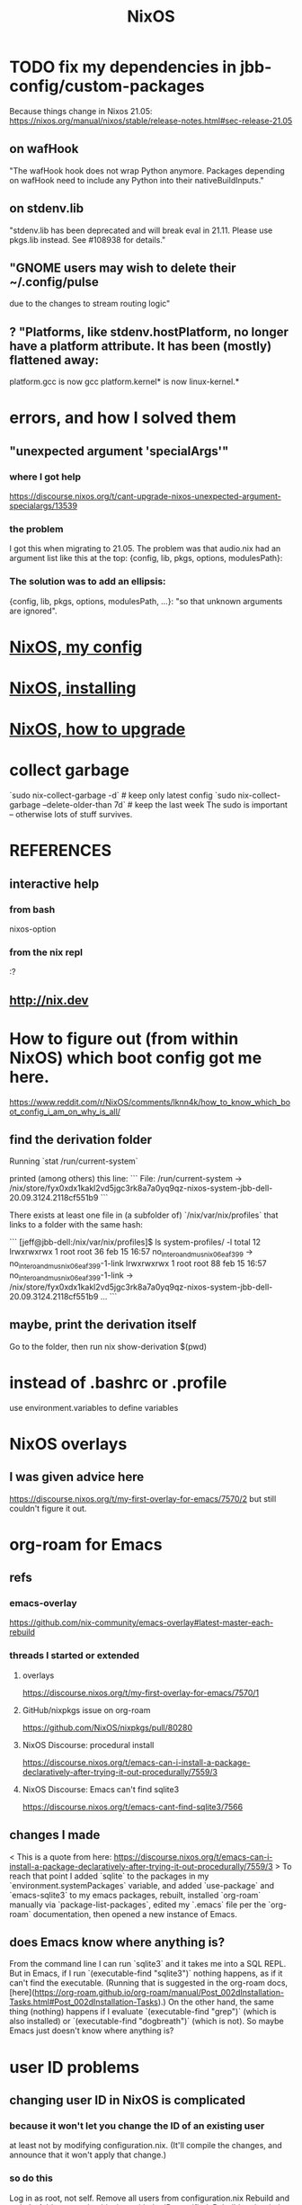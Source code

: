 :PROPERTIES:
:ID:       ddb8edf6-94c8-49cf-8b8e-872ef301a485
:END:
#+TITLE: NixOS
* TODO fix my dependencies in jbb-config/custom-packages
  Because things change in Nixos 21.05:
  https://nixos.org/manual/nixos/stable/release-notes.html#sec-release-21.05
** on wafHook
  "The wafHook hook does not wrap Python anymore. Packages depending on wafHook need to include any Python into their nativeBuildInputs."
** on stdenv.lib
   "stdenv.lib has been deprecated and will break eval in 21.11. Please use pkgs.lib instead. See #108938 for details."
** "GNOME users may wish to delete their ~/.config/pulse
   due to the changes to stream routing logic"
** ? "Platforms, like stdenv.hostPlatform, no longer have a platform attribute. It has been (mostly) flattened away:
   platform.gcc is now gcc
   platform.kernel* is now linux-kernel.*
* errors, and how I solved them
** "unexpected argument 'specialArgs'"
*** where I got help
    https://discourse.nixos.org/t/cant-upgrade-nixos-unexpected-argument-specialargs/13539
*** the problem
    I got this when migrating to 21.05.
    The problem was that audio.nix had
    an argument list like this at the top:
      {config, lib, pkgs, options, modulesPath}:
*** The solution was to add an ellipsis:
      {config, lib, pkgs, options, modulesPath, ...}:
    "so that unknown arguments are ignored".
* [[id:48cdd2bf-b45b-44a7-b7f8-43cbf73fa7b8][NixOS, my config]]
* [[id:53cafeca-3de3-4f04-be36-3fdcb04a4d55][NixOS, installing]]
* [[id:ac6d4247-4880-4740-9aa3-0407f4d8b397][NixOS, how to upgrade]]
* collect garbage
  `sudo nix-collect-garbage -d`                     # keep only latest config
  `sudo nix-collect-garbage --delete-older-than 7d` # keep the last week
  The sudo is important -- otherwise lots of stuff survives.
* REFERENCES
** interactive help
*** from bash
    nixos-option
*** from the nix repl
    :?
** http://nix.dev
* How to figure out (from within NixOS) which boot config got me here.
  https://www.reddit.com/r/NixOS/comments/lknn4k/how_to_know_which_boot_config_i_am_on_why_is_all/
** find the derivation folder
Running
  `stat /run/current-system`

printed (among others) this line:
```
  File: /run/current-system -> /nix/store/fyx0xdx1kakl2vd5jgc3rk8a7a0yq9qz-nixos-system-jbb-dell-20.09.3124.2118cf551b9
```

There exists at least one file in (a subfolder of) `/nix/var/nix/profiles` that links to a folder with the same hash:

```
[jeff@jbb-dell:/nix/var/nix/profiles]$ ls system-profiles/ -l
total 12
lrwxrwxrwx 1 root root 36 feb 15 16:57 no_intero_and_musnix_06eaf399 -> no_intero_and_musnix_06eaf399-1-link
lrwxrwxrwx 1 root root 88 feb 15 16:57 no_intero_and_musnix_06eaf399-1-link -> /nix/store/fyx0xdx1kakl2vd5jgc3rk8a7a0yq9qz-nixos-system-jbb-dell-20.09.3124.2118cf551b9
...
```
** maybe, print the derivation itself
   Go to the folder, then run
     nix show-derivation $(pwd)
* instead of .bashrc or .profile
  use environment.variables to define variables
* NixOS overlays
** I was given advice here
https://discourse.nixos.org/t/my-first-overlay-for-emacs/7570/2
but still couldn't figure it out.
* org-roam for Emacs
** refs
*** emacs-overlay
https://github.com/nix-community/emacs-overlay#latest-master-each-rebuild
*** threads I started or extended
**** overlays
 https://discourse.nixos.org/t/my-first-overlay-for-emacs/7570/1
**** GitHub/nixpkgs issue on org-roam
   https://github.com/NixOS/nixpkgs/pull/80280
**** NixOS Discourse: procedural install
   https://discourse.nixos.org/t/emacs-can-i-install-a-package-declaratively-after-trying-it-out-procedurally/7559/3
**** NixOS Discourse: Emacs can't find sqlite3
  https://discourse.nixos.org/t/emacs-cant-find-sqlite3/7566
** changes I made
 < This is a quote from here:
   https://discourse.nixos.org/t/emacs-can-i-install-a-package-declaratively-after-trying-it-out-procedurally/7559/3
 >
 To reach that point I added `sqlite` to the packages in my `environment.systemPackages` variable, and added `use-package` and `emacs-sqlite3` to my emacs packages, rebuilt, installed `org-roam` manually via `package-list-packages`, edited my `.emacs` file per the `org-roam` documentation, then opened a new instance of Emacs.
** does Emacs know where anything is?
 From the command line I can run `sqlite3` and it takes me into a SQL REPL. But in Emacs, if I run `(executable-find "sqlite3")` nothing happens, as if it can't find the executable. (Running that is suggested in the org-roam docs, [here](https://org-roam.github.io/org-roam/manual/Post_002dInstallation-Tasks.html#Post_002dInstallation-Tasks).) On the other hand, the same thing (nothing) happens if I evaluate `(executable-find "grep")` (which is also installed) or `(executable-find "dogbreath")` (which is not). So maybe Emacs just doesn't know where anything is?
* user ID problems
** changing user ID in NixOS is complicated
*** because it won't let you change the ID of an existing user
at least not by modifying configuration.nix.
(It'll compile the changes,
and announce that it won't apply that change.)
*** so do this
Log in as root, not self.
Remove all users from configuration.nix
Rebuild and switch.
Add user again, this time with the ID specified.
Rebuild and switch.
** to chmod back to 644 (normal): omit folders
Otherwise the folder contents cannot be read without sudo.
sudo find . -type f -print0 | xargs -0 chmod 644
sudo find . -type d -print0 | xargs -0 chmod 755

find . -type d -print0 | xargs -0 chown 1001
find . -type f -print0 | xargs -0 chown 1001
** TODO what is the default group in Kubuntu?
I have to change not only the id (to jeff=1000),
but the default group, too.
*** demo code
users.groups.students.gid = 1000;  # TODO: Enable.
                                   # for congruence with KUbuntu system
** the Ubuntu-NixOS user ID problem
On my KUbuntu system, "jeff" has default uid 1000;
on NixOS it's 1001. This creates permissions problems.
* BLOCKED - awaiting response - my waf issues on StackOverflow
** TODO With an answer, awaiting response
https://stackoverflow.com/questions/59805975/nix-building-waf-produces-a-file-but-i-seem-to-need-a-folder/59809635#59809635
** with only a comment
https://stackoverflow.com/questions/59806776/nix-write-a-package-that-uses-waf-instead-of-make?noredirect=1#comment105758423_59806776
* using nix-fetch-git with subumodules
nix-prefetch-git --fetch-submodules https://github.com/monome/serialosc
* strings and escape characters
https://discourse.nixos.org/t/nix-build-fails-because-python-wants-something-thats-unavailable-without-saying-what-it-wants/5675/4
"you don’t need to escape a single-quote inside a double-quoted string. But this leads to having two single-quotes, which terminates the nix string. You can escape those with another single-quote"
* TODO audio in NixOS
** TODO ? did Audacity mess up NixOS?
 I used to be able to generate sound with SuperCollider, delivered via JACK, on my NixOS machine.

When I installed and used Audacity for something, it seemed to screw up some other stuff. For instance, auto-detect stopped working when I plug in an external speaker. Ever since, I have to fiddle with alsamixer manually -- even though I've since removed audacity.

(It also stopped the JACK + Supercollider from producing sound, but somehow I worked around that.)
** TODO sometimes Qjackctl does not take over
I can start Qjackctl, and still I can play youtube videos.
*** when I first launch Qjackctl, I get these messages
01:06:49.053 Statistics reset.
01:06:49.064 ALSA connection change.
Cannot connect to server socket err = No such file or directory
Cannot connect to server request channel
jack server is not running or cannot be started
JackShmReadWritePtr::~JackShmReadWritePtr - Init not done for -1, skipping unlock
JackShmReadWritePtr::~JackShmReadWritePtr - Init not done for -1, skipping unlock
01:06:49.099 ALSA connection graph change.
*** when I press start in it, I get this
01:08:22.192 JACK is starting...
01:08:22.192 /run/current-system/sw/bin/jackd -dalsa -dhw:0 -r48000 -p1024 -n2
Cannot connect to server socket err = No such file or directory
Cannot connect to server request channel
jack server is not running or cannot be started
JackShmReadWritePtr::~JackShmReadWritePtr - Init not done for -1, skipping unlock
JackShmReadWritePtr::~JackShmReadWritePtr - Init not done for -1, skipping unlock
01:08:22.199 JACK was started with PID=2163.
no message buffer overruns
no message buffer overruns
no message buffer overruns
jackdmp 1.9.12
Copyright 2001-2005 Paul Davis and others.
Copyright 2004-2016 Grame.
Copyright 2016-2017 Filipe Coelho.
jackdmp comes with ABSOLUTELY NO WARRANTY
This is free software, and you are welcome to redistribute it
under certain conditions; see the file COPYING for details
JACK server starting in realtime mode with priority 10
self-connect-mode is "Don't restrict self connect requests"
audio_reservation_init
Acquire audio card Audio0
creating alsa driver ... hw:0|hw:0|1024|2|48000|0|0|nomon|swmeter|-|32bit
configuring for 48000Hz, period = 1024 frames (21.3 ms), buffer = 2 periods
ALSA: final selected sample format for capture: 32bit integer little-endian
ALSA: use 2 periods for capture
ALSA: final selected sample format for playback: 32bit integer little-endian
ALSA: use 2 periods for playback
01:08:24.323 JACK connection change.
01:08:24.323 Server configuration saved to "/home/jeff/.jackdrc".
01:08:24.323 Statistics reset.
01:08:24.337 Client activated.
01:08:24.337 Patchbay deactivated.
01:08:24.367 JACK connection graph change.
*** with auto-mute disabled, I futz with the earphone jack, and then I can hear
** how to add a package
*** refs
https://nixos.org/nixos/manual/index.html#sec-custom-packages
https://nixos.org/nixpkgs/manual/#chap-quick-start
*** TODO what are these for?
nixos-rebuild switch -I nixpkgs=/home/jeff/nix/nixpkgs
/home/jeff/nix/nixpkgs/pkgs/development/libraries/hello-test
*** 1 - write the package
**** after manually downloading the source for it
 In a clone of nixpkgs:
   Put the package somewhere in pkgs/.
     Model it after nix pill 8 section 2, at
     /home/jeff/nix/pills/08/2-generic/
     NOTE: This requires manually downloading the source code.
**** with automatic downloading of the source
 rather than define src = the name of some file that I put there myself,
 define
   src = fetchurl {
     url = ...;
     sha256 = ...;
   };
 To compute sha256, download from the desired URL (but only once)
 and run sha256sum on it.
*** 2 - add an appropriate line to pkgs/top-level/all-packages.nix
e.g. hello-test = callPackage ../development/libraries/hello-test { };
*** 3 - commands to build it
At the root of nixpkgs, test whether it builds with
  nix-build -A <package-name>
To add it to my user profile, run
  nix-env -f . -iA <package-name>
** TODO get RT kernel working
*** TODO use magnetphon's machine/thinknix files too
*** discussion here
https://github.com/musnix/musnix/issues/100
*** trying because @magnetophon suggests it now, here:
https://github.com/NixOS/nixpkgs/issues/71283#issuecomment-575458797
** WORKING ! how to start, use JACK
*** PITFALL: Test with high frequencies
A sine wave from SuperCollider at 200 Hz
is inaudible from my computer's speaker
(over the sound of central heating).

230 Hz is barely audible.
*** PITFALL: magic wand effects
For some reason, when it wasn't working,
it helped to plug in some headphones halfway.
That makes me suspect messing with alsamixer could also help.
*** steps
Stop audio in ordinary apps (e.g. Spotify, browser).
  No need to kill the app.
Start Qjackctl.
  Use the following settings:
    * ALSA
    * hw:0 (or default)
    * 48 kHz
    * 256 frames / period
    * 2 periods / buffer
  Press start.
  Once it's available, press play (the right-facing triangle).
Start SuperCollider.
  Boot the sound engine.
  Evaluate this expression:
    { SinOsc.ar(440, 0, 0.5) }.play;
** Qjackctl can be used for routing
Thus spake @magnetophon:
  https://github.com/NixOS/nixpkgs/issues/71283#issuecomment-574976258
** TODO file what Bart suggests
not using musnix
disabling the jackdbus service and configuring/starting it with qjackctl
  Get your jackd settings (to be set in the qjackctl GUI) from elsewhere, for example the Arch Pro Audio wiki page
    https://wiki.archlinux.org/index.php/Professional_audio
  speaking of which - don't need the packageOverrides unless you want to run 2 qjackctl instances on the same x-server
https://github.com/NixOS/nixpkgs/issues/71283#issuecomment-574083024
I think the kernels are actually only broken for unstable.
The nixos version is what determines the version of everything you configure in configuration.nix, and the nixpkgs version is for everything you install ad-hoc, via nix-env.
So no need to change both.
** TODO consider AcouBass's config
https://gist.github.com/AcouBass/4f5bcb3410f14bd5063a718b1d53bc4c
** the "Unsupported relocation type" error
*** It's already known
https://github.com/musnix/musnix/issues/100
*** I get it when building
my configuration, audio branch,
commit 6a880d983f816db5b4f675c8236df734d09c249e,
after commenting out the line kernel.packages = pkgs.linuxPackages_4_19_rt;, and build
*** the error I get
after building for more than an hour:

make[2]: 'vmlinux' is up to date.
  CC      arch/x86/boot/a20.o
  CC      arch/x86/boot/cmdline.o
  AS      arch/x86/boot/copy.o
  HOSTCC  arch/x86/boot/mkcpustr
  CC      arch/x86/boot/cpuflags.o
  CC      arch/x86/boot/cpucheck.o
  CC      arch/x86/boot/early_serial_console.o
  CC      arch/x86/boot/edd.o
  LDS     arch/x86/boot/compressed/vmlinux.lds
  AS      arch/x86/boot/compressed/head_64.o
  VOFFSET arch/x86/boot/compressed/../voffset.h
  CC      arch/x86/boot/compressed/string.o
  CC      arch/x86/boot/compressed/cmdline.o
  CC      arch/x86/boot/compressed/error.o
  OBJCOPY arch/x86/boot/compressed/vmlinux.bin
  RELOCS  arch/x86/boot/compressed/vmlinux.relocs
Unsupported relocation type: R_X86_64_PLT32 (4)
make[4]: *** [../arch/x86/boot/compressed/Makefile:118: arch/x86/boot/compressed/vml
inux.relocs] Error 1
make[3]: *** [../arch/x86/boot/Makefile:111: arch/x86/boot/compressed/vmlinux] Error
 2
make[2]: *** [arch/x86/Makefile:245: bzImage] Error 2
make[1]: *** [Makefile:150: sub-make] Error 2
make: *** [Makefile:24: __sub-make] Error 2
builder for '/nix/store/jnf08s29n2cm0nc2v3dwiglzgykp8n3i-linux-4.9.35-rt25.drv' fail
ed with exit code 2
cannot build derivation '/nix/store/nbmvjyrvf2qfa3adwgdbjqx2jaam1fyi-nixos-system-jb
b-dell-19.09.1850.5dc4d071ffe.drv': 1 dependencies couldn't be built
error: build of '/nix/store/nbmvjyrvf2qfa3adwgdbjqx2jaam1fyi-nixos-system-jbb-dell-1
9.09.1850.5dc4d071ffe.drv' failed
** references
*** IRC and Discourse ?= the major NixOS communities
https://nixos.org/nixos/learn.html
*** resources I've used
https://github.com/magnetophon/nixosConfig/
  some top-level .nix files from which I have emulated
https://github.com/musnix/musnix
  Not sure what it gets me.
https://nixos.wiki/wiki/JACK
  The first part is not obsolete, right?
https://nixos.wiki/wiki/Audio
  pretty weak -- ALSA section is out of date, doesn't link to JACK section
*** TODO promising places I've spoken
https://github.com/musnix/musnix/issues/100
  musnix issue on the PREEMPT option error
https://discourse.nixos.org/t/declarative-audio-config-using-jack/5458
  Discourse \ NixOS
https://github.com/NixOS/nixpkgs/issues/71283
  magnetophon, MDeltaX and others on Github
https://github.com/magnetophon/nixosConfig/issues/4
  re. the machines/ folder, in magnetophon's config repo
https://github.com/magnetophon/nixosConfig/issues/2
  where I ask about JACK connections in magnetophon's config
https://github.com/musnix/musnix/issues/103
  where I ask Musnix how to choose `rtirq.nameList`
https://github.com/magnetophon/nixosConfig/issues/3
  asking magnetophon why he uses kernel 4.19, not 5.0 (the default)
*** other places I've spoken
https://github.com/JeffreyBenjaminBrown/nixos-experiments
  My config
https://www.reddit.com/r/NixOS/comments/enkbus/getting_started_with_audio_programming_in_nixos/
  Me asking Reddit why I can't use JACK.
*** these procedures (not declarative) seem to have helped someone
https://github.com/NixOS/nixpkgs/issues/74742#issuecomment-570745604
* TODO learn to write Nix expressions
** stdenv.mkDerivation:
  https://nixos.org/nixos/nix-pills/fundamentals-of-stdenv.html
* TODO Nix pills
** Ch 4: the language
*** identifiers can include "-"
So "a-b" reads as a symbol,
whereas "a - b" reads as a minus b.
*** inherit
  inherit x y z;
  inherit (src-set) a b c;
is equivalent to
  x = x; y = y; z = z;
  a = src-set.a; b = src-set.b; c = src-set.c;
*** strings can be delimited by 4 ' symbols
"a" is the same as ''a''.
Useful if a string includes the " symbol.
*** lists are space-separated and can mix types
*** "set" = "attribute set" = a map in Haskell
**** use . to access attributes
**** `rec` is a special kind whose elements can refer to each other
*** "with" brings a set's values into scope
nix-repl> longName = { a = 3; b = 4; }
nix-repl> longName.a + (with longName; a + b)
10
**** PITFALL: does not shadow
nix-repl> a = {a = 3; b = 4; }

nix-repl> with longName; a + b
error: cannot coerce a set to a string, at (string):1:16

That's because it thinks the a in a + b is the set, not the value.
** Ch 5: functions and imports
*** functions
**** pattern matching over a set in a function argument
These are equivalent:
  nix-repl> mul = s: s.a*s.b
  nix-repl> mul = { a, b }: a*b

Both yield this:
  nix-repl> mul { a = 3; b = 4; }
  12
**** allow unmentioned fields with an ellipsis
  nix-repl> mul = { a, b, ... }: a*b
Without the ellipsis, you couldn't call this:
  nix-repl> mul { a = 3; b = 4; c = 2; }
**** define default fields with "?"
 nix-repl> mul = { a, b ? 2 }: a*b
 nix-repl> mul { a = 3; }
 6
*** "import" is just substitution
If the following files have the following content:
  a.nix   : 3
  b.nix   : 4
  mul.nix : a: b: a*b
then you can do this:
  nix-repl> a = import ./a.nix
  nix-repl> b = import ./b.nix
  nix-repl> mul = import ./mul.nix
  nix-repl> mul a b
  12
** Ch 6: "our first derivation":
https://nixos.org/nixos/nix-pills/our-first-derivation.html
*** `nix repl`
use it for testing
**** importing packages
 It starts empty, but knowing things like builtins.currentTime
 :l <nixpkgs> loads all those packages.
*** to build outside the nix repl
**** to instantiate and realize in one step
https://nixos.org/nixos/nix-pills/working-derivation.html#idm140737316174000
bash$ nix-build simple.nix
**** to instantiate only, or realize only
nix-instantiate
nix-store -r
**** to build from an already-evaluated derivation
run this from bash:
  nix-store -r /nix/store/z3hhlxbckx4g3n9sw91nnvlkjvyw754p-myname.drv
That assumes the .drv file exists
(and so far I only know how to create it from the nix repl).
*** PITFALL: instatiate = evaluate /= realize = build
*** the instantiate|evaluate step
**** to do it from the repl
If we enter this:
  d = derivation { name = "biggles"; system = "mysystem"; builder = "mybuilder"; }
it now knows what d is.
**** PITFALL: evaluating a derivation at the repl shows its .drv path,
not its outPath:
    nix-repl> coreutils
    «derivation /nix/store/1zcs1y4n27lqs0gw4v038i303pb89rw6-coreutils-8.21.drv»
    nix-repl> builtins.toString coreutils
    "/nix/store/8w4cbiy7wqvaqsnsnb3zvabq1cp2zhyz-coreutils-8.21"
**** it creates a .drv file in /nix/store
***** In the Nix repl:
   nix-repl> d = derivation { name = "x"; builder = "y"; system = builtins.currentSystem; }

   nix-repl> d
   «derivation /nix/store/7r40h4gj6rsaw6xnsq7vj128dpiawa94-x.drv»
***** outside of the nix repl:
   [jeff@jbb-dell:~/nix/temp]$ nix show-derivation /nix/store/7r40h4gj6rs
   aw6xnsq7vj128dpiawa94-x.drv
   {
     "/nix/store/7r40h4gj6rsaw6xnsq7vj128dpiawa94-x.drv": {
       "outputs": {
         "out": {
           "path": "/nix/store/f4z943mkd9zkhcjk2mwy3p9g14qf6wvb-x"
         }
       },
       "inputSrcs": [],
       "inputDrvs": {},
       "platform": "x86_64-linux",
       "builder": "y",
       "args": [],
       "env": {
         "builder": "y",
         "name": "x",
         "out": "/nix/store/f4z943mkd9zkhcjk2mwy3p9g14qf6wvb-x",
         "system": "x86_64-linux"
       }
     }
   }
*** the realize|build step
:b d     # where d is some derivation
*** PITFALL: sometimes, sets are converted to strings
Namely, if they contain an "outPath" field.
** Ch 7: (our first) "working derivation"
https://nixos.org/nixos/nix-pills/working-derivation.html
*** PITFALL: Relative paths in strings are treated differently
From a string, Nix will parse the path relative to the temp directory it makes for building.
Outside of a string, Nix parses it relative to the current directory.
*** a minimal build
Make a file called "builder.sh" containing
  declare -xp
    # lists exported variables.
    # declare is a bash function, not a Nix one.
  echo foo > $out
Then enter nix repl, and evaluate
  :l <nixpkgs> # for access to bash
  d = derivation { name = "foo"; builder = "${bash}/bin/bash"; args = [ ./builder.sh ]; system = builtins.currentSystem; }
  :b d
*** passing programs to a derivation
**** sample code
https://nixos.org/nixos/nix-pills/working-derivation.html#idm140737316198192
**** "the trick"
"every attribute in the set passed to derivation will be converted to a string and passed to the builder as an environment variable. This is how the builder gains access to coreutils and gcc: when converted to strings, the derivations evaluate to their output paths, and appending /bin to these leads us to their binaries.
** Ch 8: Generic Builders
https://nixos.org/nixos/nix-pills/generic-builders.html
* TODO ask: how does sc3-plugins know where the supercollider source is?
The Nix expression I found for sc3-plugins does not seem to refer to the source that would have been installed first for supercollider. How? Is the fact that supercollider is among sc3-plugins's buildInputs somehow sufficient?

nixos.org publishes a [Nix expression for installing sc3](https://github.com/NixOS/nixpkgs/blob/bd6ba87381ef6274a830253b60e481209d4d7c7d/pkgs/development/interpreters/supercollider/default.nix#L35) (SuperCollider version 3.9.3).

Elsewhere, someone published a GitHub gist titled [Nix package definition for sc3-plugins](https://gist.github.com/gosub/a42e265ec38d9df203d6).

SC3-plugins installation instructions
https://github.com/supercollider/sc3-plugins
The latest stable release of that is 3.9.1:
https://github.com/supercollider/sc3-plugins/releases

How to build SC from source:
https://github.com/supercollider/supercollider/blob/develop/README_LINUX.md
* reading the NixOS manual
** getting started (installing, mostly)
*** move everything critical to an available USB
  NixOS.org (this file)
  installs/how-to-reinstall-linux.org
  borg-backup*.sh
*** know the USBs
**** white one has Kubuntu 18.04, just in case
**** slate = "Patriot 14.8G" is empty
**** shuttle
**** blue one = "PATRIOT" is 128G and empty
*** downloading it
**** the white USB (1.8 GB) is big enough
***** even for the graphical live booter
**** start with the live booter
***** use the 128GB stick as a store
**** will eventually need the unstable OS
***** because it works with JACK
*** configuring it post-build
**** git problems
  Sometimes repos need to be re-cloned or chmodded.
    Maybe this is because I borg-extracted as root?
    But strangely, the hode repo did not need this.
*** use MusNix
  https://github.com/musnix/musnix
  Alas, cannot install from this; must switch to it.
*** installing stuff (ch 3)
**** basically
***** modify /etc/nixos/configuration.nix
***** then run nixos-rebuild test
****** this tries it without making it the default
***** if it works, run nixos-rebuild switch
**** can add it to Grub menu
*** ch 4: upgrading Nix
**** is via channels, but voluntary
**** PITFALL: needs root to matter?
**** nixos-rebuild switch --upgrade
**** PITFALL: can't always rollback Nix channels
***** "Warning: It is generally safe to switch back and forth between channels. The only exception is that a newer NixOS may also have a newer Nix version, which may involve an upgrade of Nix’s database schema. This cannot be undone easily, so in that case you will not be able to go back to your original channel."
**** can be automatic, periodic
** tricky | hard to look up
*** ch 5: configuration syntax
**** nix calls maps "sets"
**** package is a type
**** values are expressions, but attributes are not
  Let statements are valid wherever expression are valid.
**** merge sets with //
**** let, functions, map
**** string splice with $
  For instance, this function splices the string "name" into another:
  makeVirtualHost = name:
    { hostName = name;
      documentRoot = "/sites/${name}";
      adminAddr = "alice@example.org";
    };
**** options can be merged from multiple files
  when it makes sense -- e.g. lists, not strings
**** `config` arg: the complete merged configuration
**** discovering attribute values
 Helpful for complicated configurations, where options are getting merged from multiple files.
***** command line: nixos-option <option>
***** or use the repl: "nix repl <package>"
**** lambda expressions
 map (x: x.hostName) config.services.httpd.virtualHosts
**** select attributes with (.)
 { x = 1; y = 2; }.x == 1
***** can include a default
 ({ x = 1; y = 2; }.z or 3) == 4
**** add attributes to a scope
 (with pkgs.lib; head [ 1 2 3 ]) == 1
**** functions
***** are called Python-style
 name(argument)
***** PITFALL: bind after list construction
 so, for instance, you'll need to wrap applied functions in parens if they are expressions in lists:
   environment.systemPackages = [ (pkgs.emacs.override { gtk = pkgs.gtk3; }) ];
***** are always of one argument (which could be a set)x
***** can have default values
 { x, y ? "bar" }: x + y
***** can accept irrelevant values
 This function requires x and y, and ignroes anything else:
 { x, y, ... }: x + y
***** can bind the entire set argument to a name
 { x, y } @ args: x + y
**** import <file>
 "Load and return Nix expression in given file"
*** ch 6: package management
**** packages can have optional settings
 nixpkgs.config.firefox.enableGoogleTalkPlugin = true;
 PITFALL: this kind of option is not queriable
**** customizing packages
***** package dependencies can be overridden
  environment.systemPackages = [ (pkgs.emacs.override { gtk = pkgs.gtk3; }) ];
***** package attributes can be overridden
 e.g. to change the source code
 use overrideAttrs
***** customized packages do not break things that depend on the uncustommized one
 Nix will instead keep two versions of the package.
 But that too can be changed, with a "global override".
* adding custom Nix expressions
https://nixos.org/nix/manual/#chap-writing-nix-expressions
** inherit x y ...
has the same effect as writinng "x = x; y = y; ...".
It's used for handing an argument unchanged from the Nix expression to the builder.
** a Nix expression calls a build script
*** PITFALL: if the builder attribute is omitted
then it uses mkDerivation, which
"does a configure; make; make install, in essence".
** build script syntax
It starts by "clearing the environment" | "using a standard environment". That corresponds to this line:
  source $stdenv/setup

It might need to augment PATH with arguments, ala
  PATH=$perl/bin:$PATH

It uses the automatically generated $out argument to determine where to build, ala
  ./configure --prefix=$out

Beyond that it's just normal bash.
** "compose" the the package
*** why this step is called composition
It consists of adding a line (or a few) to all-packages.nix.
The Nix expression has no idea what its arguments are.
This step is where they get connected.
*** see Nix manual sec. 14.3: Arguments and Variables
*** use either rec or callPackage
**** callPackage is simpler
If the arguments to use are equal to their names,use it.
See all-packages.nix (in the nixpkgs repo) for examples.
**** rec is more flexible
And interestingly, seldom used in all-packages.nix
See Nix manual section 14.3 for an example.
*** PITFALL: import statements do not extend all the way to default.nix
but rather to its superdirectory
** build and test
From the top of the newly-modified nixpkgs repo,
call
  nix-build -A pkg
where `pkg` is the new thing.

This will create a symlink called "result".
Next test the new command by running, say,
  ./result/bin/hello
* configuring Emacs
** guidance
https://www.reddit.com/r/NixOS/comments/ad6miw/building_an_emacs_configuration_using_nixpkg/
https://nixos.org/nixpkgs/manual/#sec-emacs
** overlays -- better than one config.nix blob?
https://www.reddit.com/r/NixOS/comments/9swtg3/do_you_put_all_packages_you_install_into/e8s4u9f/
** some peoples' configs
https://github.com/tazjin/nixos-config
https://github.com/telent/config-nixpkgs
* how to use a device without root privileges
Suppose some command gives an error like "failed to open /dev/ttyUSB0"
when run normally, but not when run as root.
Then check what group that device (in this case, /dev/ttyUSB0) belongs to,
and add that to `users.users.jeff.extraGroups`
(where `jeff` is the user who should have the privilege),
and log out and back in.
* ambitious
** TODO put NextCloud on the Rapsberry
 chapter 15 in NixOS manual.
 There's also TaskServer, for todo lists,
   GitLab,
